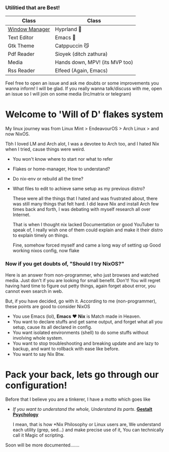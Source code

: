 *** Utilitied that are Best!

|----------------+--------------------------------|
| Class          | Class                          |
|----------------+--------------------------------|
| [[file:modules/home/hyprland/][Window Manager]] | Hyprland 🌸                     |
| Text Editor    | Emacs 💜                        |
| Gtk Theme      | Catppuccin 😼                   |
| Pdf Reader     | Sioyek (ditch zathura)         |
| Media          | Hands down, MPV! (its MVP too) |
| Rss Reader     | Elfeed (Again, Emacs)          |
|----------------+--------------------------------|
Feel free to open an issue and ask me doubts or some improvements you wanna inform! I will be glad.
If you really wanna talk/discuss with me, open an issue so I will join on some media (Irc/matrix or telegram)

* Welcome to 'Will of D' flakes system

My linux journey was from Linux Mint > EndeavourOS > Arch Linux > and now NixOS.

Tbh I loved LM and Arch alot, I was a devotee to Arch too, and I hated Nix when I tried, cause things were weird.
+ You won't know where to start nor what to refer
+ Flakes or home-manager, How to understand?
+ Do nix-env or rebuild all the time?
+ What files to edit to achieve same setup as my previous distro?

  These were all the things that I hated and was frustrated about, there was still many things that felt hard.
  I did leave Nix and install Arch few times back and forth, I was debating with myself research all over Internet.

  That is when I thought nix lacked Documentation or good YouTuber to speak of, I really wish one of them could explain and make it their distro to explain timely on things.

  Fine, somehow forced myself and came a long way of setting up Good working nixos config, now flake

*** Now if you get doubts of, "Should I try NixOS?"

Here is an answer from non-programmer, who just browses and watched media.
Just don't if you are looking for small benefit. Don't! You will regret having hard time to figure out petty things, again forget about error, you cannot even search in web.

But, if you have decided, go with it. According to me (non-programmer), these points are good to consider NixOS
 + You use Emacs (lol), *Emacs* ❤️  *Nix* is Match made in Heaven.
 + You want to declare stuffs and get same output, and forget what all you setup, cause its all declared in config.
 + You want isolated environments (shell) to do some stuffs without involving whole system.
 + You want to stop troubleshooting and breaking update and are lazy to backup, and want to rollback with ease like before.
 + You want to say Nix Btw.


* Pack your back, lets go through our configuration!
Before that I believe you are a tinkerer, I have a motto which goes like
+ /If you want to understand the whole, Understand its parts/. *[[https://www.verywellmind.com/what-is-gestalt-psychology-2795808][Gestalt Psychology]]*
  
  I mean, that is how *Nix Philosophy or Linux users are, We understand each utility (grep, sed...) and make precise use of it, You can technically call it Magic of scripting.

  
Soon will be more documented.......

